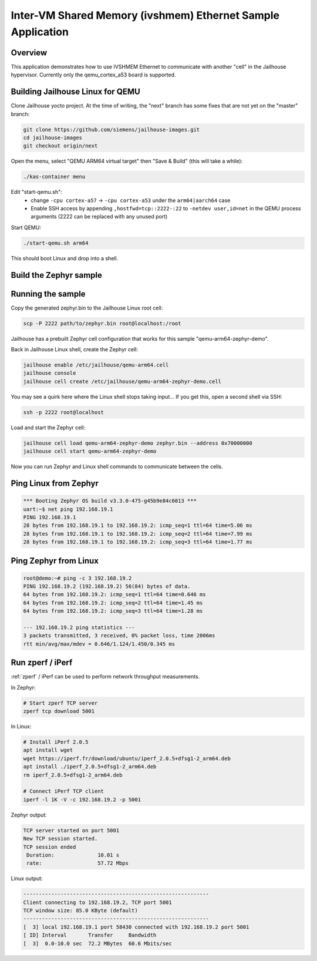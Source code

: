 .. _eth_ivshmem_sample:

Inter-VM Shared Memory (ivshmem) Ethernet Sample Application
############################################################

Overview
********

This application demonstrates how to use IVSHMEM Ethernet to communicate with
another "cell" in the Jailhouse hypervisor. Currently only the qemu_cortex_a53
board is supported.

Building Jailhouse Linux for QEMU
*********************************

Clone Jailhouse yocto project. At the time of writing, the "next" branch has
some fixes that are not yet on the "master" branch:

.. code-block:: console

    git clone https://github.com/siemens/jailhouse-images.git
    cd jailhouse-images
    git checkout origin/next

Open the menu, select "QEMU ARM64 virtual target" then "Save & Build"
(this will take a while):

.. code-block:: console

    ./kas-container menu

Edit "start-qemu.sh":
 * change ``-cpu cortex-a57`` -> ``-cpu cortex-a53``
   under the ``arm64|aarch64`` case
 * Enable SSH access by appending ``,hostfwd=tcp::2222-:22`` to
   ``-netdev user,id=net`` in the QEMU process arguments
   (2222 can be replaced with any unused port)

Start QEMU:

.. code-block:: console

    ./start-qemu.sh arm64

This should boot Linux and drop into a shell.

Build the Zephyr sample
***********************

.. zephyr-app-commands::
   :zephyr-app: samples/drivers/ethernet/eth_ivshmem
   :board: qemu_cortex_a53
   :goals: build

Running the sample
******************

Copy the generated zephyr.bin to the Jailhouse Linux root cell:

.. code-block:: console

    scp -P 2222 path/to/zephyr.bin root@localhost:/root

Jailhouse has a prebuilt Zephyr cell configuration that works for
this sample "qemu-arm64-zephyr-demo".

Back in Jailhouse Linux shell, create the Zephyr cell:

.. code-block:: console

    jailhouse enable /etc/jailhouse/qemu-arm64.cell
    jailhouse console
    jailhouse cell create /etc/jailhouse/qemu-arm64-zephyr-demo.cell

You may see a quirk here where the Linux shell stops taking input...
If you get this, open a second shell via SSH:

.. code-block:: console

    ssh -p 2222 root@localhost

Load and start the Zephyr cell:

.. code-block:: console

    jailhouse cell load qemu-arm64-zephyr-demo zephyr.bin --address 0x70000000
    jailhouse cell start qemu-arm64-zephyr-demo

Now you can run Zephyr and Linux shell commands to communicate between
the cells.

Ping Linux from Zephyr
**********************

.. code-block:: console

    *** Booting Zephyr OS build v3.3.0-475-g45b9e84c6013 ***
    uart:~$ net ping 192.168.19.1
    PING 192.168.19.1
    28 bytes from 192.168.19.1 to 192.168.19.2: icmp_seq=1 ttl=64 time=5.06 ms
    28 bytes from 192.168.19.1 to 192.168.19.2: icmp_seq=2 ttl=64 time=7.99 ms
    28 bytes from 192.168.19.1 to 192.168.19.2: icmp_seq=3 ttl=64 time=1.77 ms

Ping Zephyr from Linux
**********************

.. code-block:: console

    root@demo:~# ping -c 3 192.168.19.2
    PING 192.168.19.2 (192.168.19.2) 56(84) bytes of data.
    64 bytes from 192.168.19.2: icmp_seq=1 ttl=64 time=0.646 ms
    64 bytes from 192.168.19.2: icmp_seq=2 ttl=64 time=1.45 ms
    64 bytes from 192.168.19.2: icmp_seq=3 ttl=64 time=1.28 ms

    --- 192.168.19.2 ping statistics ---
    3 packets transmitted, 3 received, 0% packet loss, time 2006ms
    rtt min/avg/max/mdev = 0.646/1.124/1.450/0.345 ms

Run zperf / iPerf
*****************

:ref:`zperf` / iPerf can be used to perform network throughput measurements.

In Zephyr:

.. code-block:: console

    # Start zperf TCP server
    zperf tcp download 5001

In Linux:

.. code-block:: console

    # Install iPerf 2.0.5
    apt install wget
    wget https://iperf.fr/download/ubuntu/iperf_2.0.5+dfsg1-2_arm64.deb
    apt install ./iperf_2.0.5+dfsg1-2_arm64.deb
    rm iperf_2.0.5+dfsg1-2_arm64.deb

    # Connect iPerf TCP client
    iperf -l 1K -V -c 192.168.19.2 -p 5001

Zephyr output:

.. code-block:: console

    TCP server started on port 5001
    New TCP session started.
    TCP session ended
     Duration:              10.01 s
     rate:                  57.72 Mbps

Linux output:

.. code-block:: console

    ------------------------------------------------------------
    Client connecting to 192.168.19.2, TCP port 5001
    TCP window size: 85.0 KByte (default)
    ------------------------------------------------------------
    [  3] local 192.168.19.1 port 58430 connected with 192.168.19.2 port 5001
    [ ID] Interval       Transfer     Bandwidth
    [  3]  0.0-10.0 sec  72.2 MBytes  60.6 Mbits/sec
